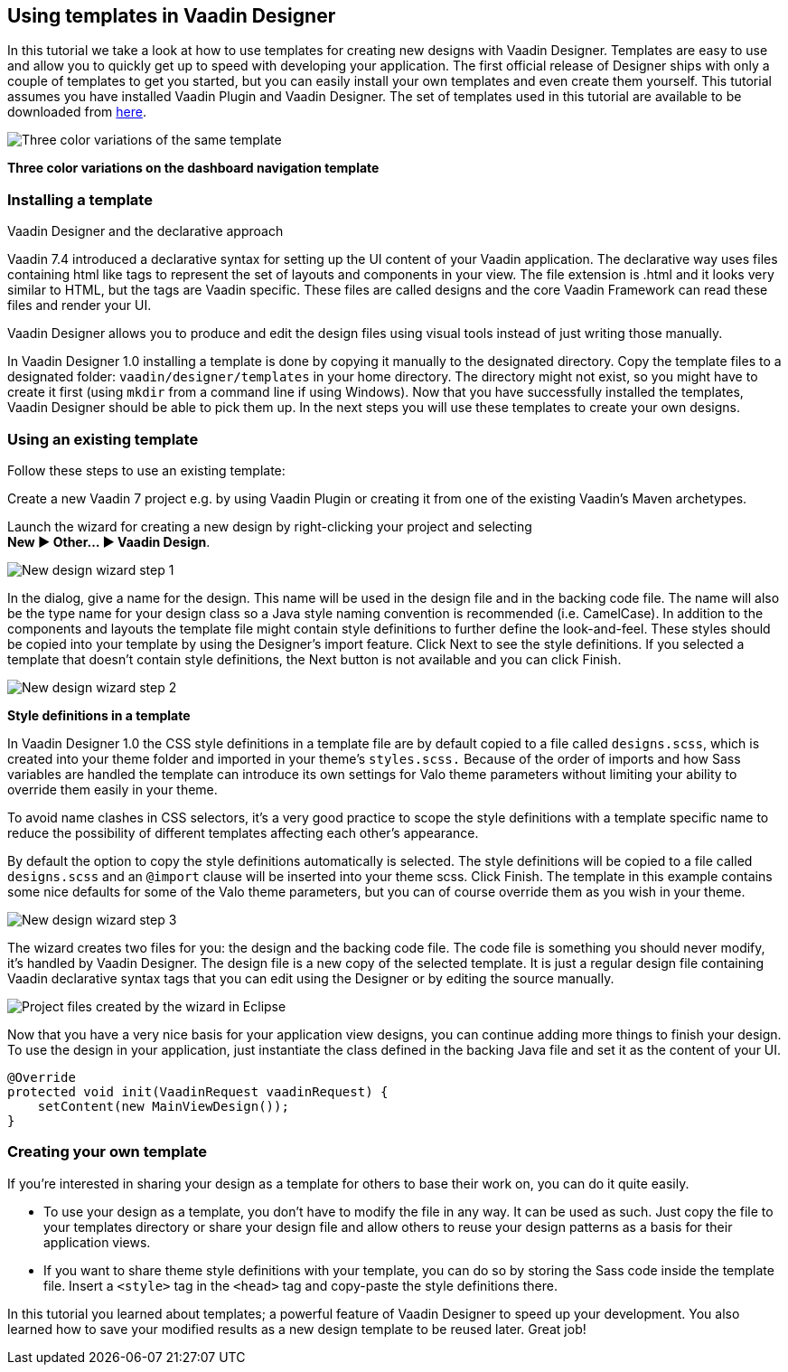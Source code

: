 [[using-templates-in-vaadin-designer]]
Using templates in Vaadin Designer
----------------------------------

In this tutorial we take a look at how to use templates for creating new
designs with Vaadin Designer. Templates are easy to use and allow you to
quickly get up to speed with developing your application. The first
official release of Designer ships with only a couple of templates to
get you started, but you can easily install your own templates and even
create them yourself. This tutorial assumes you have installed Vaadin
Plugin and Vaadin Designer. The set of templates used in this tutorial
are available to be downloaded from
https://github.com/vaadin/ibm-design-language-templates/tree/master/DesignerTemplate/completed_templates[here].

image:https://vaadin.com/documents/10187/11059787/templates.png/e89562d1-5930-473a-883d-1412eff09102?t=1443090029574[Three
color variations of the same template]

*Three color variations on the dashboard navigation template*

[[installing-a-template]]
Installing a template
~~~~~~~~~~~~~~~~~~~~~

Vaadin Designer and the declarative approach

Vaadin 7.4 introduced a declarative syntax for setting up the UI content
of your Vaadin application. The declarative way uses files containing
html like tags to represent the set of layouts and components in your
view. The file extension is .html and it looks very similar to HTML, but
the tags are Vaadin specific. These files are called designs and the
core Vaadin Framework can read these files and render your UI.

Vaadin Designer allows you to produce and edit the design files using
visual tools instead of just writing those manually.

In Vaadin Designer 1.0 installing a template is done by copying it
manually to the designated directory. Copy the template files to a
designated folder: `vaadin/designer/templates` in your home directory.
The directory might not exist, so you might have to create it first
(using `mkdir` from a command line if using Windows). Now that you have
successfully installed the templates, Vaadin Designer should be able to
pick them up. In the next steps you will use these templates to create
your own designs.

[[using-an-existing-template]]
Using an existing template
~~~~~~~~~~~~~~~~~~~~~~~~~~

Follow these steps to use an existing template:

Create a new Vaadin 7 project e.g. by using Vaadin Plugin or creating it
from one of the existing Vaadin’s Maven archetypes.

Launch the wizard for creating a new design by right-clicking your
project and selecting +
*New ► Other... ► Vaadin Design*.

image:https://vaadin.com/documents/10187/11059787/create-new-design-0.png/1aedfcfe-9210-455e-9911-f2a0fb89aa65?t=1443090029000[New
design wizard step 1]

In the dialog, give a name for the design. This name will be used in the
design file and in the backing code file. The name will also be the type
name for your design class so a Java style naming convention is
recommended (i.e. CamelCase). In addition to the components and layouts
the template file might contain style definitions to further define the
look-and-feel. These styles should be copied into your template by using
the Designer’s import feature. Click Next to see the style definitions.
If you selected a template that doesn’t contain style definitions, the
Next button is not available and you can click Finish.

image:https://vaadin.com/documents/10187/11059787/create-new-design-1.png/e91c79ce-ad94-48b2-b0db-ccdcd2f2adfd?t=1443090030000[New
design wizard step 2]

*Style definitions in a template*

In Vaadin Designer 1.0 the CSS style definitions in a template file are
by default copied to a file called `designs.scss`, which is created into
your theme folder and imported in your theme’s `styles.scss.` Because of
the order of imports and how Sass variables are handled the template can
introduce its own settings for Valo theme parameters without limiting
your ability to override them easily in your theme.

To avoid name clashes in CSS selectors, it’s a very good practice to
scope the style definitions with a template specific name to reduce the
possibility of different templates affecting each other’s appearance.

By default the option to copy the style definitions automatically is
selected. The style definitions will be copied to a file called
`designs.scss` and an `@import` clause will be inserted into your theme
scss. Click Finish. The template in this example contains some nice
defaults for some of the Valo theme parameters, but you can of course
override them as you wish in your theme.

image:https://vaadin.com/documents/10187/11059787/create-new-design-2.png/e9e9a0b9-216a-4042-85c2-56feb254fd75?t=1443090030000[New
design wizard step 3]

The wizard creates two files for you: the design and the backing code
file. The code file is something you should never modify, it’s handled
by Vaadin Designer. The design file is a new copy of the selected
template. It is just a regular design file containing Vaadin declarative
syntax tags that you can edit using the Designer or by editing the
source manually.

image:https://vaadin.com/documents/10187/11059787/project-explorer.png/fc1caa98-f873-4e58-bc76-20a4fb6a9604?t=1443090030000[Project
files created by the wizard in Eclipse]

Now that you have a very nice basis for your application view designs,
you can continue adding more things to finish your design. To use the
design in your application, just instantiate the class defined in the
backing Java file and set it as the content of your UI.

[source, java]
....
@Override
protected void init(VaadinRequest vaadinRequest) {
    setContent(new MainViewDesign());
}
....

[[creating-your-own-template]]
Creating your own template
~~~~~~~~~~~~~~~~~~~~~~~~~~

If you’re interested in sharing your design as a template for others to
base their work on, you can do it quite easily.

- To use your design as a template, you don’t have to modify the file in
any way. It can be used as such. Just copy the file to your templates
directory or share your design file and allow others to reuse your
design patterns as a basis for their application views.
- If you want to share theme style definitions with your template, you
can do so by storing the Sass code inside the template file. Insert a
`<style>` tag in the `<head>` tag and copy-paste the style definitions
there.

In this tutorial you learned about templates; a powerful feature of
Vaadin Designer to speed up your development. You also learned how to
save your modified results as a new design template to be reused later.
Great job!
